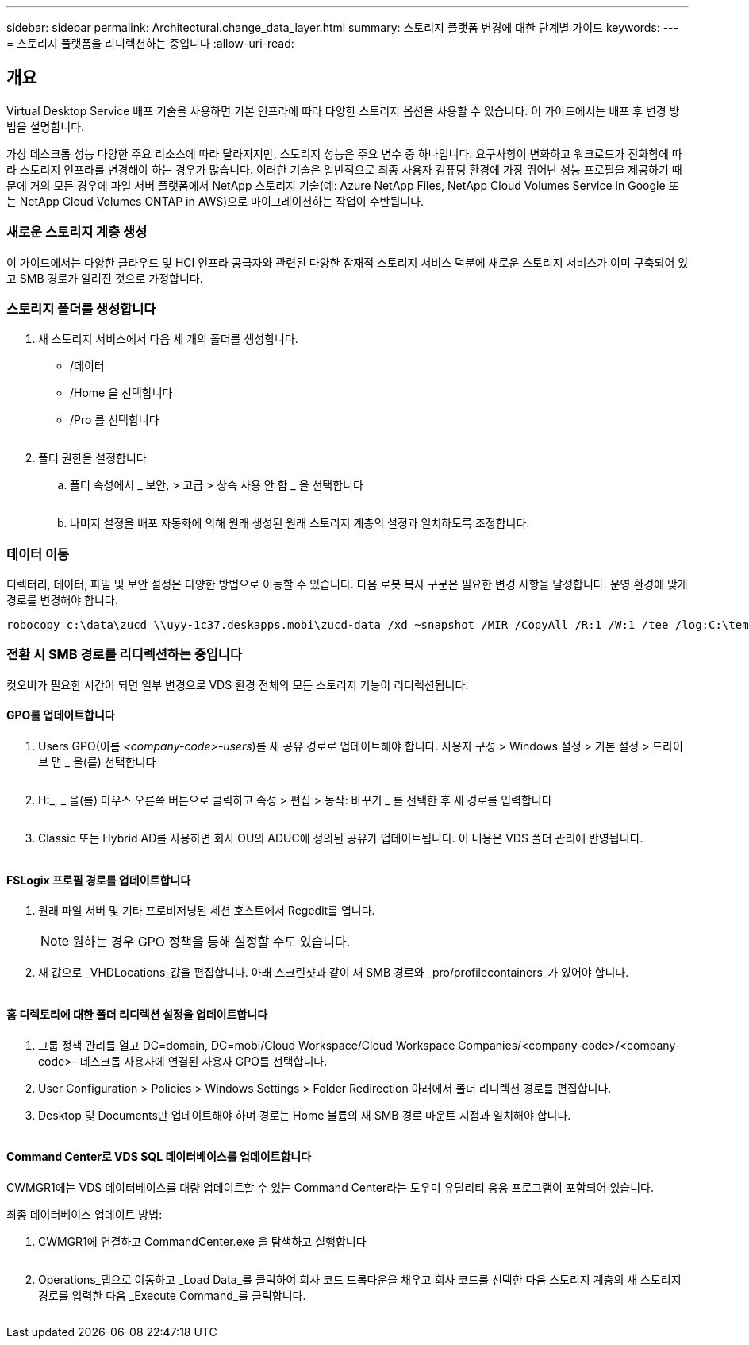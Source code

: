 ---
sidebar: sidebar 
permalink: Architectural.change_data_layer.html 
summary: 스토리지 플랫폼 변경에 대한 단계별 가이드 
keywords:  
---
= 스토리지 플랫폼을 리디렉션하는 중입니다
:allow-uri-read: 




== 개요

Virtual Desktop Service 배포 기술을 사용하면 기본 인프라에 따라 다양한 스토리지 옵션을 사용할 수 있습니다. 이 가이드에서는 배포 후 변경 방법을 설명합니다.

가상 데스크톱 성능 다양한 주요 리소스에 따라 달라지지만, 스토리지 성능은 주요 변수 중 하나입니다. 요구사항이 변화하고 워크로드가 진화함에 따라 스토리지 인프라를 변경해야 하는 경우가 많습니다. 이러한 기술은 일반적으로 최종 사용자 컴퓨팅 환경에 가장 뛰어난 성능 프로필을 제공하기 때문에 거의 모든 경우에 파일 서버 플랫폼에서 NetApp 스토리지 기술(예: Azure NetApp Files, NetApp Cloud Volumes Service in Google 또는 NetApp Cloud Volumes ONTAP in AWS)으로 마이그레이션하는 작업이 수반됩니다.



=== 새로운 스토리지 계층 생성

이 가이드에서는 다양한 클라우드 및 HCI 인프라 공급자와 관련된 다양한 잠재적 스토리지 서비스 덕분에 새로운 스토리지 서비스가 이미 구축되어 있고 SMB 경로가 알려진 것으로 가정합니다.



=== 스토리지 폴더를 생성합니다

. 새 스토리지 서비스에서 다음 세 개의 폴더를 생성합니다.
+
** /데이터
** /Home 을 선택합니다
** /Pro 를 선택합니다
+
image:storage1.png[""]



. 폴더 권한을 설정합니다
+
.. 폴더 속성에서 _ 보안, > 고급 > 상속 사용 안 함 _ 을 선택합니다
+
image:storage2.png[""]

.. 나머지 설정을 배포 자동화에 의해 원래 생성된 원래 스토리지 계층의 설정과 일치하도록 조정합니다.






=== 데이터 이동

디렉터리, 데이터, 파일 및 보안 설정은 다양한 방법으로 이동할 수 있습니다. 다음 로봇 복사 구문은 필요한 변경 사항을 달성합니다. 운영 환경에 맞게 경로를 변경해야 합니다.

 robocopy c:\data\zucd \\uyy-1c37.deskapps.mobi\zucd-data /xd ~snapshot /MIR /CopyAll /R:1 /W:1 /tee /log:C:\temp\roboitD.txt


=== 전환 시 SMB 경로를 리디렉션하는 중입니다

컷오버가 필요한 시간이 되면 일부 변경으로 VDS 환경 전체의 모든 스토리지 기능이 리디렉션됩니다.



==== GPO를 업데이트합니다

. Users GPO(이름 _<company-code>-users_)를 새 공유 경로로 업데이트해야 합니다. 사용자 구성 > Windows 설정 > 기본 설정 > 드라이브 맵 _ 을(를) 선택합니다
+
image:storage3.png[""]

. H:_, _ 을(를) 마우스 오른쪽 버튼으로 클릭하고 속성 > 편집 > 동작: 바꾸기 _ 를 선택한 후 새 경로를 입력합니다
+
image:storage4.png[""]

. Classic 또는 Hybrid AD를 사용하면 회사 OU의 ADUC에 정의된 공유가 업데이트됩니다. 이 내용은 VDS 폴더 관리에 반영됩니다.
+
image:storage5.png[""]





==== FSLogix 프로필 경로를 업데이트합니다

. 원래 파일 서버 및 기타 프로비저닝된 세션 호스트에서 Regedit를 엽니다.
+

NOTE: 원하는 경우 GPO 정책을 통해 설정할 수도 있습니다.

. 새 값으로 _VHDLocations_값을 편집합니다. 아래 스크린샷과 같이 새 SMB 경로와 _pro/profilecontainers_가 있어야 합니다.
+
image:storage6.png[""]





==== 홈 디렉토리에 대한 폴더 리디렉션 설정을 업데이트합니다

. 그룹 정책 관리를 열고 DC=domain, DC=mobi/Cloud Workspace/Cloud Workspace Companies/<company-code>/<company-code>- 데스크톱 사용자에 연결된 사용자 GPO를 선택합니다.
. User Configuration > Policies > Windows Settings > Folder Redirection 아래에서 폴더 리디렉션 경로를 편집합니다.
. Desktop 및 Documents만 업데이트해야 하며 경로는 Home 볼륨의 새 SMB 경로 마운트 지점과 일치해야 합니다.
+
image:storage7.png[""]





==== Command Center로 VDS SQL 데이터베이스를 업데이트합니다

CWMGR1에는 VDS 데이터베이스를 대량 업데이트할 수 있는 Command Center라는 도우미 유틸리티 응용 프로그램이 포함되어 있습니다.

.최종 데이터베이스 업데이트 방법:
. CWMGR1에 연결하고 CommandCenter.exe 을 탐색하고 실행합니다
+
image:storage10.png[""]

. Operations_탭으로 이동하고 _Load Data_를 클릭하여 회사 코드 드롭다운을 채우고 회사 코드를 선택한 다음 스토리지 계층의 새 스토리지 경로를 입력한 다음 _Execute Command_를 클릭합니다.
+
image:storage11.png[""]


